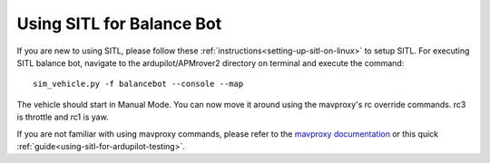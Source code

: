 .. _balance_bot-SITL:

==========================
Using SITL for Balance Bot
==========================

If you are new to using SITL, please follow these :ref:`instructions<setting-up-sitl-on-linux>` to setup SITL. For executing SITL balance bot, navigate to the ardupilot/APMrover2 directory on terminal and execute the command:

:: 

    sim_vehicle.py -f balancebot --console --map

The vehicle should start in Manual Mode. You can now move it around using the mavproxy's rc override commands. rc3 is throttle and rc1 is yaw.

If you are not familiar with using mavproxy commands, please refer to the `mavproxy documentation <http://ardupilot.github.io/MAVProxy/html/index.html>`__ or this quick :ref:`guide<using-sitl-for-ardupilot-testing>`.